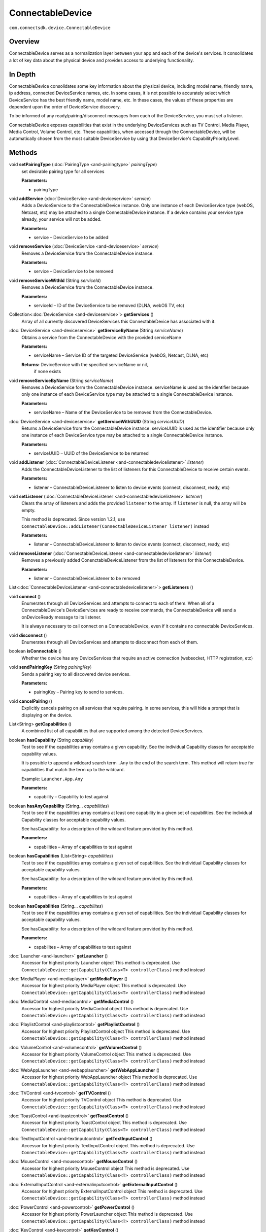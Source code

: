 ConnectableDevice
==================
``com.connectsdk.device.ConnectableDevice``

Overview
--------

ConnectableDevice serves as a normalization layer between your app and
each of the device's services. It consolidates a lot of key data about
the physical device and provides access to underlying functionality.

In Depth
--------

ConnectableDevice consolidates some key information about the physical
device, including model name, friendly name, ip address, connected
DeviceService names, etc. In some cases, it is not possible to
accurately select which DeviceService has the best friendly name, model
name, etc. In these cases, the values of these properties are dependent
upon the order of DeviceService discovery.

To be informed of any ready/pairing/disconnect messages from each of the
DeviceService, you must set a listener.

ConnectableDevice exposes capabilities that exist in the underlying
DeviceServices such as TV Control, Media Player, Media Control, Volume
Control, etc. These capabilities, when accessed through the
ConnectableDevice, will be automatically chosen from the most suitable
DeviceService by using that DeviceService's CapabilityPriorityLevel.

Methods
-------

void **setPairingType** (:doc:`PairingType <and-pairingtype>` *pairingType*)
   set desirable pairing type for all services

   **Parameters:**

   * pairingType

void **addService** (:doc:`DeviceService <and-deviceservice>` *service*)
   Adds a DeviceService to the ConnectableDevice instance. Only one
   instance of each DeviceService type (webOS, Netcast, etc) may be
   attached to a single ConnectableDevice instance. If a device contains
   your service type already, your service will not be added.

   **Parameters:**

   * service – DeviceService to be added

void **removeService** (:doc:`DeviceService <and-deviceservice>` *service*)
   Removes a DeviceService from the ConnectableDevice instance.

   **Parameters:**

   * service – DeviceService to be removed

void **removeServiceWithId** (String *serviceId*)
   Removes a DeviceService from the ConnectableDevice instance.

   **Parameters:**

   * serviceId – ID of the DeviceService to be removed (DLNA, webOS TV, etc)

Collection<:doc:`DeviceService <and-deviceservice>`> **getServices** ()
   Array of all currently discovered DeviceServices this
   ConnectableDevice has associated with it.

:doc:`DeviceService <and-deviceservice>` **getServiceByName** (String *serviceName*)
   Obtains a service from the ConnectableDevice with the provided
   serviceName

   **Parameters:**

   * serviceName – Service ID of the targeted DeviceService
     (webOS, Netcast, DLNA, etc)

   **Returns:** DeviceService with the specified serviceName or nil,
     if none exists

void **removeServiceByName** (String *serviceName*)
   Removes a DeviceService form the ConnectableDevice instance.
   serviceName is used as the identifier because only one instance of
   each DeviceService type may be attached to a single ConnectableDevice
   instance.

   **Parameters:**

   * serviceName – Name of the DeviceService to be removed from the
     ConnectableDevice.

:doc:`DeviceService <and-deviceservice>` **getServiceWithUUID** (String *serviceUUID*)
   Returns a DeviceService from the ConnectableDevice instance.
   serviceUUID is used as the identifier because only one instance of
   each DeviceService type may be attached to a single ConnectableDevice
   instance.

   **Parameters:**

   * serviceUUID – UUID of the DeviceService to be returned

void **addListener** (:doc:`ConnectableDeviceListener <and-connectabledevicelistener>` *listener*)
   Adds the ConnectableDeviceListener to the list of listeners for this
   ConnectableDevice to receive certain events.

   **Parameters:**

   * listener – ConnectableDeviceListener to listen to device events (connect,
     disconnect, ready, etc)

void **setListener** (:doc:`ConnectableDeviceListener <and-connectabledevicelistener>` *listener*)
   Clears the array of listeners and adds the provided ``listener`` to
   the array. If ``listener`` is null, the array will be empty.

   This method is deprecated. Since version 1.2.1, use
   ``ConnectableDevice::addListener(ConnectableDeviceListener listener)``
   instead

   **Parameters:**

   * listener – ConnectableDeviceListener to listen to device events
     (connect, disconnect, ready, etc)

void **removeListener** (:doc:`ConnectableDeviceListener <and-connectabledevicelistener>` *listener*)
   Removes a previously added ConenctableDeviceListener from the list of
   listeners for this ConnectableDevice.

   **Parameters:**

   * listener – ConnectableDeviceListener to be removed

List<:doc:`ConnectableDeviceListener <and-connectabledevicelistener>`> **getListeners** ()

void **connect** ()
   Enumerates through all DeviceServices and attempts to connect to each
   of them. When all of a ConnectableDevice's DeviceServices are ready
   to receive commands, the ConnectableDevice will send a onDeviceReady
   message to its listener.

   It is always necessary to call connect on a ConnectableDevice, even
   if it contains no connectable DeviceServices.

void **disconnect** ()
   Enumerates through all DeviceServices and attempts to disconnect from
   each of them.

boolean **isConnectable** ()
   Whether the device has any DeviceServices that require an active
   connection (websocket, HTTP registration, etc)

void **sendPairingKey** (String *pairingKey*)
   Sends a pairing key to all discovered device services.

   **Parameters:**

   * pairingKey – Pairing key to send to services.

void **cancelPairing** ()
   Explicitly cancels pairing on all services that require pairing. In
   some services, this will hide a prompt that is displaying on the
   device.

List<String> **getCapabilities** ()
   A combined list of all capabilities that are supported among the
   detected DeviceServices.

boolean **hasCapability** (String *capability*)
   Test to see if the capabilities array contains a given capability.
   See the individual Capability classes for acceptable capability
   values.

   It is possible to append a wildcard search term ``.Any`` to the end
   of the search term. This method will return true for capabilities
   that match the term up to the wildcard.

   Example: ``Launcher.App.Any``

   **Parameters:**

   * capability – Capability to test against

boolean **hasAnyCapability** (String... *capabilities*)
   Test to see if the capabilities array contains at least one
   capability in a given set of capabilities. See the individual
   Capability classes for acceptable capability values.

   See hasCapability: for a description of the wildcard feature provided
   by this method.

   **Parameters:**

   * capabilities – Array of capabilities to test against

boolean **hasCapabilities** (List<String> *capabilities*)
   Test to see if the capabilities array contains a given set of
   capabilities. See the individual Capability classes for acceptable
   capability values.

   See hasCapability: for a description of the wildcard feature provided
   by this method.

   **Parameters:**

   * capabilities – Array of capabilities to test against

boolean **hasCapabilities** (String... *capabilites*)
   Test to see if the capabilities array contains a given set of
   capabilities. See the individual Capability classes for acceptable
   capability values.

   See hasCapability: for a description of the wildcard feature provided
   by this method.

   **Parameters:**

   * capabilites – Array of capabilities to test against

:doc:`Launcher <and-launcher>` **getLauncher** ()
   Accessor for highest priority Launcher object This method is
   deprecated. Use
   ``ConnectableDevice::getCapability(Class<T> controllerClass)`` method
   instead

:doc:`MediaPlayer <and-mediaplayer>` **getMediaPlayer** ()
   Accessor for highest priority MediaPlayer object This method is
   deprecated. Use
   ``ConnectableDevice::getCapability(Class<T> controllerClass)`` method
   instead

:doc:`MediaControl <and-mediacontrol>` **getMediaControl** ()
   Accessor for highest priority MediaControl object This method is
   deprecated. Use
   ``ConnectableDevice::getCapability(Class<T> controllerClass)`` method
   instead

:doc:`PlaylistControl <and-playlistcontrol>` **getPlaylistControl** ()
   Accessor for highest priority PlaylistControl object This method is
   deprecated. Use
   ``ConnectableDevice::getCapability(Class<T> controllerClass)`` method
   instead

:doc:`VolumeControl <and-volumecontrol>` **getVolumeControl** ()
   Accessor for highest priority VolumeControl object This method is
   deprecated. Use
   ``ConnectableDevice::getCapability(Class<T> controllerClass)`` method
   instead

:doc:`WebAppLauncher <and-webapplauncher>` **getWebAppLauncher** ()
   Accessor for highest priority WebAppLauncher object This method is
   deprecated. Use
   ``ConnectableDevice::getCapability(Class<T> controllerClass)`` method
   instead

:doc:`TVControl <and-tvcontrol>` **getTVControl** ()
   Accessor for highest priority TVControl object This method is
   deprecated. Use
   ``ConnectableDevice::getCapability(Class<T> controllerClass)`` method
   instead

:doc:`ToastControl <and-toastcontrol>` **getToastControl** ()
   Accessor for highest priority ToastControl object This method is
   deprecated. Use
   ``ConnectableDevice::getCapability(Class<T> controllerClass)`` method
   instead

:doc:`TextInputControl <and-textinputcontrol>` **getTextInputControl** ()
   Accessor for highest priority TextInputControl object This method is
   deprecated. Use
   ``ConnectableDevice::getCapability(Class<T> controllerClass)`` method
   instead

:doc:`MouseControl <and-mousecontrol>` **getMouseControl** ()
   Accessor for highest priority MouseControl object This method is
   deprecated. Use
   ``ConnectableDevice::getCapability(Class<T> controllerClass)`` method
   instead

:doc:`ExternalInputControl <and-externalinputcontrol>` **getExternalInputControl** ()
   Accessor for highest priority ExternalInputControl object This method
   is deprecated. Use
   ``ConnectableDevice::getCapability(Class<T> controllerClass)`` method
   instead

:doc:`PowerControl <and-powercontrol>` **getPowerControl** ()
   Accessor for highest priority PowerLauncher object This method is
   deprecated. Use
   ``ConnectableDevice::getCapability(Class<T> controllerClass)`` method
   instead

:doc:`KeyControl <and-keycontrol>` **getKeyControl** ()
   Accessor for highest priority KeyControl object This method is
   deprecated. Use
   ``ConnectableDevice::getCapability(Class<T> controllerClass)`` method
   instead

void **setIpAddress** (String *ipAddress*)
   Sets the IP address of the ConnectableDevice.

   **Parameters:**

   * ipAddress – IP address of the ConnectableDevice

String **getIpAddress** ()
   Gets the Current IP address of the ConnectableDevice.

void **setFriendlyName** (String *friendlyName*)
   Sets an estimate of the ConnectableDevice's current friendly name.

   **Parameters:**

   * friendlyName – Friendly name of the device

String **getFriendlyName** ()
   Gets an estimate of the ConnectableDevice's current friendly name.

void **setLastKnownIPAddress** (String *lastKnownIPAddress*)
   Sets the last IP address this ConnectableDevice was discovered at.

   **Parameters:**

   * lastKnownIPAddress – Last known IP address of the device & it's services

String **getLastKnownIPAddress** ()
   Gets the last IP address this ConnectableDevice was discovered at.

void **setLastSeenOnWifi** (String *lastSeenOnWifi*)
   Sets the name of the last wireless network this ConnectableDevice was
   discovered on.

   **Parameters:**

   * lastSeenOnWifi – Last Wi-Fi network this device & it's services
     were discovered on

String **getLastSeenOnWifi** ()
   Gets the name of the last wireless network this ConnectableDevice was
   discovered on.

void **setLastConnected** (long *lastConnected*)
   Sets the last time (in milli seconds from 1970) that this
   ConnectableDevice was connected to.

   **Parameters:**

   * lastConnected – Last connected time

long **getLastConnected** ()
   Gets the last time (in milli seconds from 1970) that this
   ConnectableDevice was connected to.

void **setLastDetection** (long *lastDetection*)
   Sets the last time (in milli seconds from 1970) that this
   ConnectableDevice was detected.

   **Parameters:**

   * lastDetection – Last detected time

long **getLastDetection** ()
   Gets the last time (in milli seconds from 1970) that this
   ConnectableDevice was detected.

void **setModelName** (String *modelName*)
   Sets an estimate of the ConnectableDevice's current model name.

   **Parameters:**

   * modelName – Model name of the ConnectableDevice

String **getModelName** ()
   Gets an estimate of the ConnectableDevice's current model name.

void **setModelNumber** (String *modelNumber*)
   Sets an estimate of the ConnectableDevice's current model number.

   **Parameters:**

   * modelNumber – Model number of the ConnectableDevice

String **getModelNumber** ()
   Gets an estimate of the ConnectableDevice's current model number.

void **setId** (String *id*)
   Sets the universally unique id of this particular ConnectableDevice
   object. This is used internally in the SDK and should not be used.

   **Parameters:**

   * id – New id for the ConnectableDevice

String **getId** ()
   Universally unique id of this particular ConnectableDevice object,
   persists between sessions in ConnectableDeviceStore for connected
   devices

public<T extends CapabilityMethods> T **getCapability** (Class<T> *controllerClass*)
   Get a capability with the highest priority from a device. If device
   doesn't have such capability then returns null.

   **Parameters:**

   * controllerClass – type of capability

   **Returns:** capability implementation

Inherited Methods
-----------------

void **onConnectionRequired** (:doc:`DeviceService <and-deviceservice>` *service*)
   If the DeviceService requires an active connection (websocket,
   pairing, etc) this method will be called.

   **Parameters:**

   * service – DeviceService that requires connection

void **onConnectionSuccess** (:doc:`DeviceService <and-deviceservice>` *service*)
   After the connection has been successfully established, and after
   pairing (if applicable), this method will be called.

   **Parameters:**

   * service – DeviceService that was successfully connected

void **onCapabilitiesUpdated** (:doc:`DeviceService <and-deviceservice>` *service*, List<String> *added*, List<String> *removed*)
   There are situations in which a DeviceService will update the
   capabilities it supports and propagate these changes to the
   DeviceService. Such situations include:

   *  on discovery, DIALService will reach out to detect if certain apps
      are installed

   *  on discovery, certain DeviceServices need to reach out for version
      & region information

   For more information on this particular method, see
   ConnectableDeviceDelegate's
   connectableDevice:capabilitiesAdded:removed: method.

   **Parameters:**

   *  service – DeviceService that has experienced a change in capabilities
   *  added – List<String> of capabilities that are new to the DeviceService
   *  removed – List<String> of capabilities that the DeviceService has lost

void **onDisconnect** (:doc:`DeviceService <and-deviceservice>` *service*, Error *error*)
   This method will be called on any disconnection. If error is nil,
   then the connection was clean and likely triggered by the responsible
   DiscoveryProvider or by the user.

   **Parameters:**

   *  service – DeviceService that disconnected
   *  error – Error with a description of any errors causing the disconnect. If
      this value is nil, then the disconnect was clean/expected.

void **onConnectionFailure** (:doc:`DeviceService <and-deviceservice>` *service*, Error *error*)
   Will be called if the DeviceService fails to establish a connection.

   **Parameters:**

   *  service – DeviceService which has failed to connect
   *  error – Error with a description of the failure

void **onPairingRequired** (:doc:`DeviceService <and-deviceservice>` *service*, :doc:`PairingType <and-pairingtype>` *pairingType*, Object *pairingData*)
   If the DeviceService requires pairing, valuable data will be passed
   to the delegate via this method.

   **Parameters:**

   *  service – DeviceService that requires pairing
   *  pairingType – PairingType that the DeviceService requires
   *  pairingData – Any data that might be required for the pairing process, will
      usually be nil

void **onPairingSuccess** (:doc:`DeviceService <and-deviceservice>` *service*)

     **Parameters:**

    *  service

void **onPairingFailed** (:doc:`DeviceService <and-deviceservice>` *service*, Error *error*)
   If there is any error in pairing, this method will be called.

      **Parameters:**

      *  service – DeviceService that has failed to complete pairing
      *  error – Error with a description of the failure
